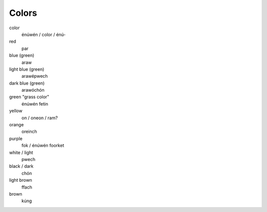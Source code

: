 Colors
======

color
    énúwén / color / énú-
red
    par
blue (green)
    araw
light blue (green)
    arawépwech
dark blue (green)
    arawóchón
green "grass color"
    énúwén fetin
yellow
    on / oneon / ram?
orange
    oreinch
purple
    fok / énúwén foorket
white / light
    pwech
black / dark
    chón
light brown
    ffach
brown
    kúng
